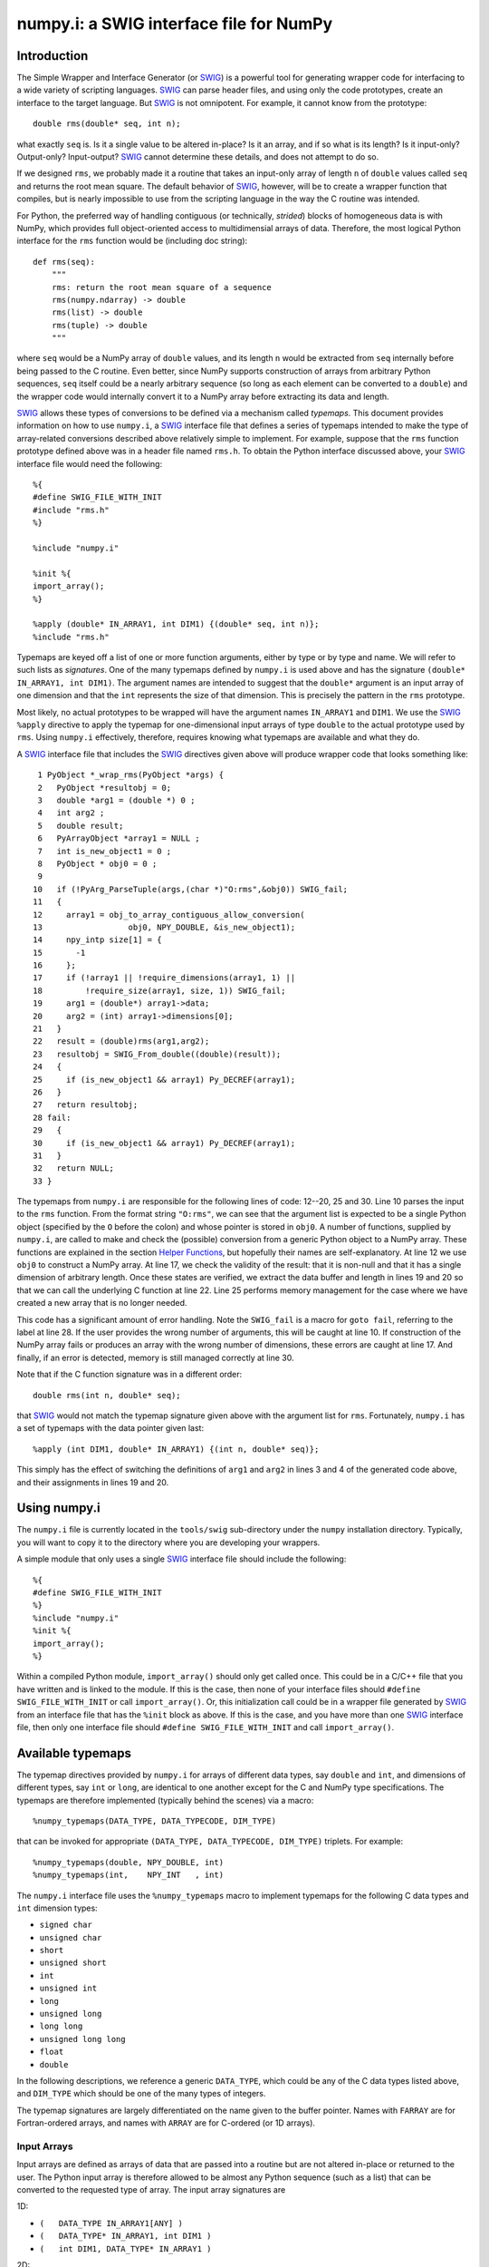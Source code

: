 numpy.i: a SWIG interface file for NumPy
========================================

Introduction
------------

The Simple Wrapper and Interface Generator (or `SWIG
<https://www.swig.org>`_) is a powerful tool for generating wrapper
code for interfacing to a wide variety of scripting languages.
`SWIG`_ can parse header files, and using only the code prototypes,
create an interface to the target language.  But `SWIG`_ is not
omnipotent.  For example, it cannot know from the prototype::

    double rms(double* seq, int n);

what exactly ``seq`` is.  Is it a single value to be altered in-place?
Is it an array, and if so what is its length?  Is it input-only?
Output-only?  Input-output?  `SWIG`_ cannot determine these details,
and does not attempt to do so.

If we designed ``rms``, we probably made it a routine that takes an
input-only array of length ``n`` of ``double`` values called ``seq``
and returns the root mean square.  The default behavior of `SWIG`_,
however, will be to create a wrapper function that compiles, but is
nearly impossible to use from the scripting language in the way the C
routine was intended.

For Python, the preferred way of handling contiguous (or technically,
*strided*) blocks of homogeneous data is with NumPy, which provides full
object-oriented access to multidimensial arrays of data.  Therefore, the most
logical Python interface for the ``rms`` function would be (including doc
string)::

    def rms(seq):
        """
        rms: return the root mean square of a sequence
        rms(numpy.ndarray) -> double
        rms(list) -> double
        rms(tuple) -> double
        """

where ``seq`` would be a NumPy array of ``double`` values, and its
length ``n`` would be extracted from ``seq`` internally before being
passed to the C routine.  Even better, since NumPy supports
construction of arrays from arbitrary Python sequences, ``seq``
itself could be a nearly arbitrary sequence (so long as each element
can be converted to a ``double``) and the wrapper code would
internally convert it to a NumPy array before extracting its data
and length.

`SWIG`_ allows these types of conversions to be defined via a
mechanism called *typemaps*.  This document provides information on
how to use ``numpy.i``, a `SWIG`_ interface file that defines a series
of typemaps intended to make the type of array-related conversions
described above relatively simple to implement.  For example, suppose
that the ``rms`` function prototype defined above was in a header file
named ``rms.h``.  To obtain the Python interface discussed above, your
`SWIG`_ interface file would need the following::

    %{
    #define SWIG_FILE_WITH_INIT
    #include "rms.h"
    %}

    %include "numpy.i"

    %init %{
    import_array();
    %}

    %apply (double* IN_ARRAY1, int DIM1) {(double* seq, int n)};
    %include "rms.h"

Typemaps are keyed off a list of one or more function arguments,
either by type or by type and name.  We will refer to such lists as
*signatures*.  One of the many typemaps defined by ``numpy.i`` is used
above and has the signature ``(double* IN_ARRAY1, int DIM1)``.  The
argument names are intended to suggest that the ``double*`` argument
is an input array of one dimension and that the ``int`` represents the
size of that dimension.  This is precisely the pattern in the ``rms``
prototype.

Most likely, no actual prototypes to be wrapped will have the argument
names ``IN_ARRAY1`` and ``DIM1``.  We use the `SWIG`_ ``%apply``
directive to apply the typemap for one-dimensional input arrays of
type ``double`` to the actual prototype used by ``rms``.  Using
``numpy.i`` effectively, therefore, requires knowing what typemaps are
available and what they do.

A `SWIG`_ interface file that includes the `SWIG`_ directives given
above will produce wrapper code that looks something like::

     1 PyObject *_wrap_rms(PyObject *args) {
     2   PyObject *resultobj = 0;
     3   double *arg1 = (double *) 0 ;
     4   int arg2 ;
     5   double result;
     6   PyArrayObject *array1 = NULL ;
     7   int is_new_object1 = 0 ;
     8   PyObject * obj0 = 0 ;
     9
    10   if (!PyArg_ParseTuple(args,(char *)"O:rms",&obj0)) SWIG_fail;
    11   {
    12     array1 = obj_to_array_contiguous_allow_conversion(
    13                  obj0, NPY_DOUBLE, &is_new_object1);
    14     npy_intp size[1] = {
    15       -1
    16     };
    17     if (!array1 || !require_dimensions(array1, 1) ||
    18         !require_size(array1, size, 1)) SWIG_fail;
    19     arg1 = (double*) array1->data;
    20     arg2 = (int) array1->dimensions[0];
    21   }
    22   result = (double)rms(arg1,arg2);
    23   resultobj = SWIG_From_double((double)(result));
    24   {
    25     if (is_new_object1 && array1) Py_DECREF(array1);
    26   }
    27   return resultobj;
    28 fail:
    29   {
    30     if (is_new_object1 && array1) Py_DECREF(array1);
    31   }
    32   return NULL;
    33 }

The typemaps from ``numpy.i`` are responsible for the following lines
of code: 12--20, 25 and 30.  Line 10 parses the input to the ``rms``
function.  From the format string ``"O:rms"``, we can see that the
argument list is expected to be a single Python object (specified
by the ``O`` before the colon) and whose pointer is stored in
``obj0``.  A number of functions, supplied by ``numpy.i``, are called
to make and check the (possible) conversion from a generic Python
object to a NumPy array.  These functions are explained in the
section `Helper Functions`_, but hopefully their names are
self-explanatory.  At line 12 we use ``obj0`` to construct a NumPy
array.  At line 17, we check the validity of the result: that it is
non-null and that it has a single dimension of arbitrary length.  Once
these states are verified, we extract the data buffer and length in
lines 19 and 20 so that we can call the underlying C function at line
22.  Line 25 performs memory management for the case where we have
created a new array that is no longer needed.

This code has a significant amount of error handling.  Note the
``SWIG_fail`` is a macro for ``goto fail``, referring to the label at
line 28.  If the user provides the wrong number of arguments, this
will be caught at line 10.  If construction of the NumPy array
fails or produces an array with the wrong number of dimensions, these
errors are caught at line 17.  And finally, if an error is detected,
memory is still managed correctly at line 30.

Note that if the C function signature was in a different order::

    double rms(int n, double* seq);

that `SWIG`_ would not match the typemap signature given above with
the argument list for ``rms``.  Fortunately, ``numpy.i`` has a set of
typemaps with the data pointer given last::

    %apply (int DIM1, double* IN_ARRAY1) {(int n, double* seq)};

This simply has the effect of switching the definitions of ``arg1``
and ``arg2`` in lines 3 and 4 of the generated code above, and their
assignments in lines 19 and 20.

Using numpy.i
-------------

The ``numpy.i`` file is currently located in the ``tools/swig``
sub-directory under the ``numpy`` installation directory.  Typically,
you will want to copy it to the directory where you are developing
your wrappers.

A simple module that only uses a single `SWIG`_ interface file should
include the following::

    %{
    #define SWIG_FILE_WITH_INIT
    %}
    %include "numpy.i"
    %init %{
    import_array();
    %}

Within a compiled Python module, ``import_array()`` should only get
called once.  This could be in a C/C++ file that you have written and
is linked to the module.  If this is the case, then none of your
interface files should ``#define SWIG_FILE_WITH_INIT`` or call
``import_array()``.  Or, this initialization call could be in a
wrapper file generated by `SWIG`_ from an interface file that has the
``%init`` block as above.  If this is the case, and you have more than
one `SWIG`_ interface file, then only one interface file should
``#define SWIG_FILE_WITH_INIT`` and call ``import_array()``.

Available typemaps
------------------

The typemap directives provided by ``numpy.i`` for arrays of different
data types, say ``double`` and ``int``, and dimensions of different
types, say ``int`` or ``long``, are identical to one another except
for the C and NumPy type specifications.  The typemaps are
therefore implemented (typically behind the scenes) via a macro::

    %numpy_typemaps(DATA_TYPE, DATA_TYPECODE, DIM_TYPE)

that can be invoked for appropriate ``(DATA_TYPE, DATA_TYPECODE,
DIM_TYPE)`` triplets.  For example::

    %numpy_typemaps(double, NPY_DOUBLE, int)
    %numpy_typemaps(int,    NPY_INT   , int)

The ``numpy.i`` interface file uses the ``%numpy_typemaps`` macro to
implement typemaps for the following C data types and ``int``
dimension types:

* ``signed char``
* ``unsigned char``
* ``short``
* ``unsigned short``
* ``int``
* ``unsigned int``
* ``long``
* ``unsigned long``
* ``long long``
* ``unsigned long long``
* ``float``
* ``double``

In the following descriptions, we reference a generic ``DATA_TYPE``, which
could be any of the C data types listed above, and ``DIM_TYPE`` which
should be one of the many types of integers.

The typemap signatures are largely differentiated on the name given to
the buffer pointer.  Names with ``FARRAY`` are for Fortran-ordered
arrays, and names with ``ARRAY`` are for C-ordered (or 1D arrays).

Input Arrays
~~~~~~~~~~~~

Input arrays are defined as arrays of data that are passed into a
routine but are not altered in-place or returned to the user.  The
Python input array is therefore allowed to be almost any Python
sequence (such as a list) that can be converted to the requested type
of array.  The input array signatures are

1D:

* ``(	DATA_TYPE IN_ARRAY1[ANY] )``
* ``(	DATA_TYPE* IN_ARRAY1, int DIM1 )``
* ``(	int DIM1, DATA_TYPE* IN_ARRAY1 )``

2D:

* ``(	DATA_TYPE IN_ARRAY2[ANY][ANY] )``
* ``(	DATA_TYPE* IN_ARRAY2, int DIM1, int DIM2 )``
* ``(	int DIM1, int DIM2, DATA_TYPE* IN_ARRAY2 )``
* ``(	DATA_TYPE* IN_FARRAY2, int DIM1, int DIM2 )``
* ``(	int DIM1, int DIM2, DATA_TYPE* IN_FARRAY2 )``

3D:

* ``(	DATA_TYPE IN_ARRAY3[ANY][ANY][ANY] )``
* ``(	DATA_TYPE* IN_ARRAY3, int DIM1, int DIM2, int DIM3 )``
* ``(	int DIM1, int DIM2, int DIM3, DATA_TYPE* IN_ARRAY3 )``
* ``(	DATA_TYPE* IN_FARRAY3, int DIM1, int DIM2, int DIM3 )``
* ``(	int DIM1, int DIM2, int DIM3, DATA_TYPE* IN_FARRAY3 )``

4D:

* ``(DATA_TYPE IN_ARRAY4[ANY][ANY][ANY][ANY])``
* ``(DATA_TYPE* IN_ARRAY4, DIM_TYPE DIM1, DIM_TYPE DIM2, DIM_TYPE DIM3, DIM_TYPE DIM4)``
* ``(DIM_TYPE DIM1, DIM_TYPE DIM2, DIM_TYPE DIM3, , DIM_TYPE DIM4, DATA_TYPE* IN_ARRAY4)``
* ``(DATA_TYPE* IN_FARRAY4, DIM_TYPE DIM1, DIM_TYPE DIM2, DIM_TYPE DIM3, DIM_TYPE DIM4)``
* ``(DIM_TYPE DIM1, DIM_TYPE DIM2, DIM_TYPE DIM3, DIM_TYPE DIM4, DATA_TYPE* IN_FARRAY4)``

The first signature listed, ``( DATA_TYPE IN_ARRAY[ANY] )`` is for
one-dimensional arrays with hard-coded dimensions.  Likewise,
``( DATA_TYPE IN_ARRAY2[ANY][ANY] )`` is for two-dimensional arrays
with hard-coded dimensions, and similarly for three-dimensional.

In-Place Arrays
~~~~~~~~~~~~~~~

In-place arrays are defined as arrays that are modified in-place.  The
input values may or may not be used, but the values at the time the
function returns are significant.  The provided Python argument
must therefore be a NumPy array of the required type.  The in-place
signatures are

1D:

* ``(	DATA_TYPE INPLACE_ARRAY1[ANY] )``
* ``(	DATA_TYPE* INPLACE_ARRAY1, int DIM1 )``
* ``(	int DIM1, DATA_TYPE* INPLACE_ARRAY1 )``

2D:

* ``(	DATA_TYPE INPLACE_ARRAY2[ANY][ANY] )``
* ``(	DATA_TYPE* INPLACE_ARRAY2, int DIM1, int DIM2 )``
* ``(	int DIM1, int DIM2, DATA_TYPE* INPLACE_ARRAY2 )``
* ``(	DATA_TYPE* INPLACE_FARRAY2, int DIM1, int DIM2 )``
* ``(	int DIM1, int DIM2, DATA_TYPE* INPLACE_FARRAY2 )``

3D:

* ``(	DATA_TYPE INPLACE_ARRAY3[ANY][ANY][ANY] )``
* ``(	DATA_TYPE* INPLACE_ARRAY3, int DIM1, int DIM2, int DIM3 )``
* ``(	int DIM1, int DIM2, int DIM3, DATA_TYPE* INPLACE_ARRAY3 )``
* ``(	DATA_TYPE* INPLACE_FARRAY3, int DIM1, int DIM2, int DIM3 )``
* ``(	int DIM1, int DIM2, int DIM3, DATA_TYPE* INPLACE_FARRAY3 )``

4D:

* ``(DATA_TYPE INPLACE_ARRAY4[ANY][ANY][ANY][ANY])``
* ``(DATA_TYPE* INPLACE_ARRAY4, DIM_TYPE DIM1, DIM_TYPE DIM2, DIM_TYPE DIM3, DIM_TYPE DIM4)``
* ``(DIM_TYPE DIM1, DIM_TYPE DIM2, DIM_TYPE DIM3, , DIM_TYPE DIM4, DATA_TYPE* INPLACE_ARRAY4)``
* ``(DATA_TYPE* INPLACE_FARRAY4, DIM_TYPE DIM1, DIM_TYPE DIM2, DIM_TYPE DIM3, DIM_TYPE DIM4)``
* ``(DIM_TYPE DIM1, DIM_TYPE DIM2, DIM_TYPE DIM3, DIM_TYPE DIM4, DATA_TYPE* INPLACE_FARRAY4)``

These typemaps now check to make sure that the ``INPLACE_ARRAY``
arguments use native byte ordering.  If not, an exception is raised.

There is also a "flat" in-place array for situations in which
you would like to modify or process each element, regardless of the
number of dimensions. One example is a "quantization" function that
quantizes each element of an array in-place, be it 1D, 2D or whatever.
This form checks for continuity but allows either C or Fortran ordering.

ND:

* ``(DATA_TYPE* INPLACE_ARRAY_FLAT, DIM_TYPE DIM_FLAT)``


Argout Arrays
~~~~~~~~~~~~~

Argout arrays are arrays that appear in the input arguments in C, but
are in fact output arrays.  This pattern occurs often when there is
more than one output variable and the single return argument is
therefore not sufficient.  In Python, the conventional way to return
multiple arguments is to pack them into a sequence (tuple, list, etc.)
and return the sequence.  This is what the argout typemaps do.  If a
wrapped function that uses these argout typemaps has more than one
return argument, they are packed into a tuple or list, depending on
the version of Python.  The Python user does not pass these
arrays in, they simply get returned.  For the case where a dimension
is specified, the python user must provide that dimension as an
argument.  The argout signatures are

1D:

* ``(	DATA_TYPE ARGOUT_ARRAY1[ANY] )``
* ``(	DATA_TYPE* ARGOUT_ARRAY1, int DIM1 )``
* ``(	int DIM1, DATA_TYPE* ARGOUT_ARRAY1 )``

2D:

* ``(	DATA_TYPE ARGOUT_ARRAY2[ANY][ANY] )``

3D:

* ``(	DATA_TYPE ARGOUT_ARRAY3[ANY][ANY][ANY] )``

4D:

* ``(	DATA_TYPE ARGOUT_ARRAY4[ANY][ANY][ANY][ANY] )``

These are typically used in situations where in C/C++, you would
allocate a(n) array(s) on the heap, and call the function to fill the
array(s) values.  In Python, the arrays are allocated for you and
returned as new array objects.

Note that we support ``DATA_TYPE*`` argout typemaps in 1D, but not 2D
or 3D.  This is because of a quirk with the `SWIG`_ typemap syntax and
cannot be avoided.  Note that for these types of 1D typemaps, the
Python function will take a single argument representing ``DIM1``.

Argout View Arrays
~~~~~~~~~~~~~~~~~~

Argoutview arrays are for when your C code provides you with a view of
its internal data and does not require any memory to be allocated by
the user.  This can be dangerous.  There is almost no way to guarantee
that the internal data from the C code will remain in existence for
the entire lifetime of the NumPy array that encapsulates it.  If
the user destroys the object that provides the view of the data before
destroying the NumPy array, then using that array may result in bad
memory references or segmentation faults.  Nevertheless, there are
situations, working with large data sets, where you simply have no
other choice.

The C code to be wrapped for argoutview arrays are characterized by
pointers: pointers to the dimensions and double pointers to the data,
so that these values can be passed back to the user.  The argoutview
typemap signatures are therefore

1D:

* ``( DATA_TYPE** ARGOUTVIEW_ARRAY1, DIM_TYPE* DIM1 )``
* ``( DIM_TYPE* DIM1, DATA_TYPE** ARGOUTVIEW_ARRAY1 )``

2D:

* ``( DATA_TYPE** ARGOUTVIEW_ARRAY2, DIM_TYPE* DIM1, DIM_TYPE* DIM2 )``
* ``( DIM_TYPE* DIM1, DIM_TYPE* DIM2, DATA_TYPE** ARGOUTVIEW_ARRAY2 )``
* ``( DATA_TYPE** ARGOUTVIEW_FARRAY2, DIM_TYPE* DIM1, DIM_TYPE* DIM2 )``
* ``( DIM_TYPE* DIM1, DIM_TYPE* DIM2, DATA_TYPE** ARGOUTVIEW_FARRAY2 )``

3D:

* ``( DATA_TYPE** ARGOUTVIEW_ARRAY3, DIM_TYPE* DIM1, DIM_TYPE* DIM2, DIM_TYPE* DIM3)``
* ``( DIM_TYPE* DIM1, DIM_TYPE* DIM2, DIM_TYPE* DIM3, DATA_TYPE** ARGOUTVIEW_ARRAY3)``
* ``( DATA_TYPE** ARGOUTVIEW_FARRAY3, DIM_TYPE* DIM1, DIM_TYPE* DIM2, DIM_TYPE* DIM3)``
* ``( DIM_TYPE* DIM1, DIM_TYPE* DIM2, DIM_TYPE* DIM3, DATA_TYPE** ARGOUTVIEW_FARRAY3)``

4D:

* ``(DATA_TYPE** ARGOUTVIEW_ARRAY4, DIM_TYPE* DIM1, DIM_TYPE* DIM2, DIM_TYPE* DIM3, DIM_TYPE* DIM4)``
* ``(DIM_TYPE* DIM1, DIM_TYPE* DIM2, DIM_TYPE* DIM3, DIM_TYPE* DIM4, DATA_TYPE** ARGOUTVIEW_ARRAY4)``
* ``(DATA_TYPE** ARGOUTVIEW_FARRAY4, DIM_TYPE* DIM1, DIM_TYPE* DIM2, DIM_TYPE* DIM3, DIM_TYPE* DIM4)``
* ``(DIM_TYPE* DIM1, DIM_TYPE* DIM2, DIM_TYPE* DIM3, DIM_TYPE* DIM4, DATA_TYPE** ARGOUTVIEW_FARRAY4)``

Note that arrays with hard-coded dimensions are not supported.  These
cannot follow the double pointer signatures of these typemaps.

Memory Managed Argout View Arrays
~~~~~~~~~~~~~~~~~~~~~~~~~~~~~~~~~

A recent addition to ``numpy.i`` are typemaps that permit argout
arrays with views into memory that is managed.

1D:

* ``(DATA_TYPE** ARGOUTVIEWM_ARRAY1, DIM_TYPE* DIM1)``
* ``(DIM_TYPE* DIM1, DATA_TYPE** ARGOUTVIEWM_ARRAY1)``

2D:

* ``(DATA_TYPE** ARGOUTVIEWM_ARRAY2, DIM_TYPE* DIM1, DIM_TYPE* DIM2)``
* ``(DIM_TYPE* DIM1, DIM_TYPE* DIM2, DATA_TYPE** ARGOUTVIEWM_ARRAY2)``
* ``(DATA_TYPE** ARGOUTVIEWM_FARRAY2, DIM_TYPE* DIM1, DIM_TYPE* DIM2)``
* ``(DIM_TYPE* DIM1, DIM_TYPE* DIM2, DATA_TYPE** ARGOUTVIEWM_FARRAY2)``

3D:

* ``(DATA_TYPE** ARGOUTVIEWM_ARRAY3, DIM_TYPE* DIM1, DIM_TYPE* DIM2, DIM_TYPE* DIM3)``
* ``(DIM_TYPE* DIM1, DIM_TYPE* DIM2, DIM_TYPE* DIM3, DATA_TYPE** ARGOUTVIEWM_ARRAY3)``
* ``(DATA_TYPE** ARGOUTVIEWM_FARRAY3, DIM_TYPE* DIM1, DIM_TYPE* DIM2, DIM_TYPE* DIM3)``
* ``(DIM_TYPE* DIM1, DIM_TYPE* DIM2, DIM_TYPE* DIM3, DATA_TYPE** ARGOUTVIEWM_FARRAY3)``

4D:

* ``(DATA_TYPE** ARGOUTVIEWM_ARRAY4, DIM_TYPE* DIM1, DIM_TYPE* DIM2, DIM_TYPE* DIM3, DIM_TYPE* DIM4)``
* ``(DIM_TYPE* DIM1, DIM_TYPE* DIM2, DIM_TYPE* DIM3, DIM_TYPE* DIM4, DATA_TYPE** ARGOUTVIEWM_ARRAY4)``
* ``(DATA_TYPE** ARGOUTVIEWM_FARRAY4, DIM_TYPE* DIM1, DIM_TYPE* DIM2, DIM_TYPE* DIM3, DIM_TYPE* DIM4)``
* ``(DIM_TYPE* DIM1, DIM_TYPE* DIM2, DIM_TYPE* DIM3, DIM_TYPE* DIM4, DATA_TYPE** ARGOUTVIEWM_FARRAY4)``


Output Arrays
~~~~~~~~~~~~~

The ``numpy.i`` interface file does not support typemaps for output
arrays, for several reasons.  First, C/C++ return arguments are
limited to a single value.  This prevents obtaining dimension
information in a general way.  Second, arrays with hard-coded lengths
are not permitted as return arguments.  In other words::

    double[3] newVector(double x, double y, double z);

is not legal C/C++ syntax.  Therefore, we cannot provide typemaps of
the form::

    %typemap(out) (TYPE[ANY]);

If you run into a situation where a function or method is returning a
pointer to an array, your best bet is to write your own version of the
function to be wrapped, either with ``%extend`` for the case of class
methods or ``%ignore`` and ``%rename`` for the case of functions.

Other Common Types: bool
~~~~~~~~~~~~~~~~~~~~~~~~

Note that C++ type ``bool`` is not supported in the list in the
`Available Typemaps`_ section.  NumPy bools are a single byte, while
the C++ ``bool`` is four bytes (at least on my system).  Therefore::

    %numpy_typemaps(bool, NPY_BOOL, int)

will result in typemaps that will produce code that reference
improper data lengths.  You can implement the following macro
expansion::

    %numpy_typemaps(bool, NPY_UINT, int)

to fix the data length problem, and `Input Arrays`_ will work fine,
but `In-Place Arrays`_ might fail type-checking.

Other Common Types: complex
~~~~~~~~~~~~~~~~~~~~~~~~~~~

Typemap conversions for complex floating-point types is also not
supported automatically.  This is because Python and NumPy are
written in C, which does not have native complex types.  Both
Python and NumPy implement their own (essentially equivalent)
``struct`` definitions for complex variables::

    /* Python */
    typedef struct {double real; double imag;} Py_complex;

    /* NumPy */
    typedef struct {float  real, imag;} npy_cfloat;
    typedef struct {double real, imag;} npy_cdouble;

We could have implemented::

    %numpy_typemaps(Py_complex , NPY_CDOUBLE, int)
    %numpy_typemaps(npy_cfloat , NPY_CFLOAT , int)
    %numpy_typemaps(npy_cdouble, NPY_CDOUBLE, int)

which would have provided automatic type conversions for arrays of
type ``Py_complex``, ``npy_cfloat`` and ``npy_cdouble``.  However, it
seemed unlikely that there would be any independent (non-Python,
non-NumPy) application code that people would be using `SWIG`_ to
generate a Python interface to, that also used these definitions
for complex types.  More likely, these application codes will define
their own complex types, or in the case of C++, use ``std::complex``.
Assuming these data structures are compatible with Python and
NumPy complex types, ``%numpy_typemap`` expansions as above (with
the user's complex type substituted for the first argument) should
work.

NumPy array scalars and SWIG
----------------------------

`SWIG`_ has sophisticated type checking for numerical types.  For
example, if your C/C++ routine expects an integer as input, the code
generated by `SWIG`_ will check for both Python integers and
Python long integers, and raise an overflow error if the provided
Python integer is too big to cast down to a C integer.  With the
introduction of NumPy scalar arrays into your Python code, you
might conceivably extract an integer from a NumPy array and attempt
to pass this to a `SWIG`_-wrapped C/C++ function that expects an
``int``, but the `SWIG`_ type checking will not recognize the NumPy
array scalar as an integer.  (Often, this does in fact work -- it
depends on whether NumPy recognizes the integer type you are using
as inheriting from the Python integer type on the platform you are
using.  Sometimes, this means that code that works on a 32-bit machine
will fail on a 64-bit machine.)

If you get a Python error that looks like the following::

    TypeError: in method 'MyClass_MyMethod', argument 2 of type 'int'

and the argument you are passing is an integer extracted from a
NumPy array, then you have stumbled upon this problem.  The
solution is to modify the `SWIG`_ type conversion system to accept
NumPy array scalars in addition to the standard integer types.
Fortunately, this capability has been provided for you.  Simply copy
the file::

    pyfragments.swg

to the working build directory for you project, and this problem will
be fixed.  It is suggested that you do this anyway, as it only
increases the capabilities of your Python interface.

Why is There a Second File?
~~~~~~~~~~~~~~~~~~~~~~~~~~~

The `SWIG`_ type checking and conversion system is a complicated
combination of C macros, `SWIG`_ macros, `SWIG`_ typemaps and `SWIG`_
fragments.  Fragments are a way to conditionally insert code into your
wrapper file if it is needed, and not insert it if not needed.  If
multiple typemaps require the same fragment, the fragment only gets
inserted into your wrapper code once.

There is a fragment for converting a Python integer to a C
``long``.  There is a different fragment that converts a Python
integer to a C ``int``, that calls the routine defined in the
``long`` fragment.  We can make the changes we want here by changing
the definition for the ``long`` fragment.  `SWIG`_ determines the
active definition for a fragment using a "first come, first served"
system.  That is, we need to define the fragment for ``long``
conversions prior to `SWIG`_ doing it internally.  `SWIG`_ allows us
to do this by putting our fragment definitions in the file
``pyfragments.swg``.  If we were to put the new fragment definitions
in ``numpy.i``, they would be ignored.

Helper functions
----------------

The ``numpy.i`` file contains several macros and routines that it
uses internally to build its typemaps.  However, these functions may
be useful elsewhere in your interface file.  These macros and routines
are implemented as fragments, which are described briefly in the
previous section.  If you try to use one or more of the following
macros or functions, but your compiler complains that it does not
recognize the symbol, then you need to force these fragments to appear
in your code using::

    %fragment("NumPy_Fragments");

in your `SWIG`_ interface file.

Macros
~~~~~~

**is_array(a)**
  Evaluates as true if ``a`` is non-``NULL`` and can be cast to a
  ``PyArrayObject*``.

**array_type(a)**
  Evaluates to the integer data type code of ``a``, assuming ``a`` can
  be cast to a ``PyArrayObject*``.

**array_numdims(a)**
  Evaluates to the integer number of dimensions of ``a``, assuming
  ``a`` can be cast to a ``PyArrayObject*``.

**array_dimensions(a)**
  Evaluates to an array of type ``npy_intp`` and length
  ``array_numdims(a)``, giving the lengths of all of the dimensions
  of ``a``, assuming ``a`` can be cast to a ``PyArrayObject*``.

**array_size(a,i)**
  Evaluates to the ``i``-th dimension size of ``a``, assuming ``a``
  can be cast to a ``PyArrayObject*``.

**array_strides(a)**
  Evaluates to an array of type ``npy_intp`` and length
  ``array_numdims(a)``, giving the stridess of all of the dimensions
  of ``a``, assuming ``a`` can be cast to a ``PyArrayObject*``.  A
  stride is the distance in bytes between an element and its
  immediate neighbor along the same axis.

**array_stride(a,i)**
  Evaluates to the ``i``-th stride of ``a``, assuming ``a`` can be
  cast to a ``PyArrayObject*``.

**array_data(a)**
  Evaluates to a pointer of type ``void*`` that points to the data
  buffer of ``a``, assuming ``a`` can be cast to a ``PyArrayObject*``.

**array_descr(a)**
  Returns a borrowed reference to the dtype property
  (``PyArray_Descr*``) of ``a``, assuming ``a`` can be cast to a
  ``PyArrayObject*``.

**array_flags(a)**
  Returns an integer representing the flags of ``a``, assuming ``a``
  can be cast to a ``PyArrayObject*``.

**array_enableflags(a,f)**
  Sets the flag represented by ``f`` of ``a``, assuming ``a`` can be
  cast to a ``PyArrayObject*``.

**array_is_contiguous(a)**
  Evaluates as true if ``a`` is a contiguous array.  Equivalent to
  ``(PyArray_ISCONTIGUOUS(a))``.

**array_is_native(a)**
  Evaluates as true if the data buffer of ``a`` uses native byte
  order.  Equivalent to ``(PyArray_ISNOTSWAPPED(a))``.

**array_is_fortran(a)**
  Evaluates as true if ``a`` is FORTRAN ordered.

Routines
~~~~~~~~

**pytype_string()**
  Return type: ``const char*``

  Arguments:

  * ``PyObject* py_obj``, a general Python object.

  Return a string describing the type of ``py_obj``.


**typecode_string()**
  Return type: ``const char*``

  Arguments:

  * ``int typecode``, a NumPy integer typecode.

  Return a string describing the type corresponding to the NumPy
  ``typecode``.

**type_match()**
  Return type: ``int``

  Arguments:

  * ``int actual_type``, the NumPy typecode of a NumPy array.

  * ``int desired_type``, the desired NumPy typecode.

  Make sure that ``actual_type`` is compatible with
  ``desired_type``.  For example, this allows character and
  byte types, or int and long types, to match.  This is now
  equivalent to ``PyArray_EquivTypenums()``.


**obj_to_array_no_conversion()**
  Return type: ``PyArrayObject*``

  Arguments:

  * ``PyObject* input``, a general Python object.

  * ``int typecode``, the desired NumPy typecode.

  Cast ``input`` to a ``PyArrayObject*`` if legal, and ensure that
  it is of type ``typecode``.  If ``input`` cannot be cast, or the
  ``typecode`` is wrong, set a Python error and return ``NULL``.


**obj_to_array_allow_conversion()**
  Return type: ``PyArrayObject*``

  Arguments:

  * ``PyObject* input``, a general Python object.

  * ``int typecode``, the desired NumPy typecode of the resulting
    array.

  * ``int* is_new_object``, returns a value of 0 if no conversion
    performed, else 1.

  Convert ``input`` to a NumPy array with the given ``typecode``.
  On success, return a valid ``PyArrayObject*`` with the correct
  type.  On failure, the Python error string will be set and the
  routine returns ``NULL``.


**make_contiguous()**
  Return type: ``PyArrayObject*``

  Arguments:

  * ``PyArrayObject* ary``, a NumPy array.

  * ``int* is_new_object``, returns a value of 0 if no conversion
    performed, else 1.

  * ``int min_dims``, minimum allowable dimensions.

  * ``int max_dims``, maximum allowable dimensions.

  Check to see if ``ary`` is contiguous.  If so, return the input
  pointer and flag it as not a new object.  If it is not contiguous,
  create a new ``PyArrayObject*`` using the original data, flag it
  as a new object and return the pointer.


**make_fortran()**
  Return type: ``PyArrayObject*``

  Arguments

  * ``PyArrayObject* ary``, a NumPy array.

  * ``int* is_new_object``, returns a value of 0 if no conversion
    performed, else 1.

  Check to see if ``ary`` is Fortran contiguous.  If so, return the
  input pointer and flag it as not a new object.  If it is not
  Fortran contiguous, create a new ``PyArrayObject*`` using the
  original data, flag it as a new object and return the pointer.


**obj_to_array_contiguous_allow_conversion()**
  Return type: ``PyArrayObject*``

  Arguments:

  * ``PyObject* input``, a general Python object.

  * ``int typecode``, the desired NumPy typecode of the resulting
    array.

  * ``int* is_new_object``, returns a value of 0 if no conversion
    performed, else 1.

  Convert ``input`` to a contiguous ``PyArrayObject*`` of the
  specified type.  If the input object is not a contiguous
  ``PyArrayObject*``, a new one will be created and the new object
  flag will be set.


**obj_to_array_fortran_allow_conversion()**
  Return type: ``PyArrayObject*``

  Arguments:

  * ``PyObject* input``, a general Python object.

  * ``int typecode``, the desired NumPy typecode of the resulting
    array.

  * ``int* is_new_object``, returns a value of 0 if no conversion
    performed, else 1.

  Convert ``input`` to a Fortran contiguous ``PyArrayObject*`` of
  the specified type.  If the input object is not a Fortran
  contiguous ``PyArrayObject*``, a new one will be created and the
  new object flag will be set.


**require_contiguous()**
  Return type: ``int``

  Arguments:

  * ``PyArrayObject* ary``, a NumPy array.

  Test whether ``ary`` is contiguous.  If so, return 1.  Otherwise,
  set a Python error and return 0.


**require_native()**
  Return type: ``int``

  Arguments:

  * ``PyArray_Object* ary``, a NumPy array.

  Require that ``ary`` is not byte-swapped.  If the array is not
  byte-swapped, return 1.  Otherwise, set a Python error and
  return 0.

**require_dimensions()**
  Return type: ``int``

  Arguments:

  * ``PyArrayObject* ary``, a NumPy array.

  * ``int exact_dimensions``, the desired number of dimensions.

  Require ``ary`` to have a specified number of dimensions.  If the
  array has the specified number of dimensions, return 1.
  Otherwise, set a Python error and return 0.


**require_dimensions_n()**
  Return type: ``int``

  Arguments:

  * ``PyArrayObject* ary``, a NumPy array.

  * ``int* exact_dimensions``, an array of integers representing
    acceptable numbers of dimensions.

  * ``int n``, the length of ``exact_dimensions``.

  Require ``ary`` to have one of a list of specified number of
  dimensions.  If the array has one of the specified number of
  dimensions, return 1.  Otherwise, set the Python error string
  and return 0.


**require_size()**
  Return type: ``int``

  Arguments:

  * ``PyArrayObject* ary``, a NumPy array.

  * ``npy_int* size``, an array representing the desired lengths of
    each dimension.

  * ``int n``, the length of ``size``.

  Require ``ary`` to have a specified shape.  If the array has the
  specified shape, return 1.  Otherwise, set the Python error
  string and return 0.


**require_fortran()**
  Return type: ``int``

  Arguments:

  * ``PyArrayObject* ary``, a NumPy array.

  Require the given ``PyArrayObject`` to be Fortran ordered.  If
  the ``PyArrayObject`` is already Fortran ordered, do nothing.
  Else, set the Fortran ordering flag and recompute the strides.


Beyond the provided typemaps
----------------------------

There are many C or C++ array/NumPy array situations not covered by
a simple ``%include "numpy.i"`` and subsequent ``%apply`` directives.

A Common Example
~~~~~~~~~~~~~~~~

Consider a reasonable prototype for a dot product function::

    double dot(int len, double* vec1, double* vec2);

The Python interface that we want is::

    def dot(vec1, vec2):
        """
        dot(PyObject,PyObject) -> double
        """

The problem here is that there is one dimension argument and two array
arguments, and our typemaps are set up for dimensions that apply to a
single array (in fact, `SWIG`_ does not provide a mechanism for
associating ``len`` with ``vec2`` that takes two Python input
arguments).  The recommended solution is the following::

    %apply (int DIM1, double* IN_ARRAY1) {(int len1, double* vec1),
                                          (int len2, double* vec2)}
    %rename (dot) my_dot;
    %exception my_dot {
        $action
	if (PyErr_Occurred()) SWIG_fail;
    }
    %inline %{
    double my_dot(int len1, double* vec1, int len2, double* vec2) {
        if (len1 != len2) {
	    PyErr_Format(PyExc_ValueError,
                         "Arrays of lengths (%d,%d) given",
                         len1, len2);
	    return 0.0;
        }
        return dot(len1, vec1, vec2);
    }
    %}

If the header file that contains the prototype for ``double dot()``
also contains other prototypes that you want to wrap, so that you need
to ``%include`` this header file, then you will also need a ``%ignore
dot;`` directive, placed after the ``%rename`` and before the
``%include`` directives.  Or, if the function in question is a class
method, you will want to use ``%extend`` rather than ``%inline`` in
addition to ``%ignore``.

**A note on error handling:** Note that ``my_dot`` returns a
``double`` but that it can also raise a Python error.  The
resulting wrapper function will return a Python float
representation of 0.0 when the vector lengths do not match.  Since
this is not ``NULL``, the Python interpreter will not know to check
for an error.  For this reason, we add the ``%exception`` directive
above for ``my_dot`` to get the behavior we want (note that
``$action`` is a macro that gets expanded to a valid call to
``my_dot``).  In general, you will probably want to write a `SWIG`_
macro to perform this task.

Other Situations
~~~~~~~~~~~~~~~~

There are other wrapping situations in which ``numpy.i`` may be
helpful when you encounter them.

* In some situations, it is possible that you could use the
  ``%numpy_typemaps`` macro to implement typemaps for your own
  types.  See the `Other Common Types: bool`_ or `Other Common
  Types: complex`_ sections for examples.  Another situation is if
  your dimensions are of a type other than ``int`` (say ``long`` for
  example)::

      %numpy_typemaps(double, NPY_DOUBLE, long)

* You can use the code in ``numpy.i`` to write your own typemaps.
  For example, if you had a five-dimensional array as a function
  argument, you could cut-and-paste the appropriate four-dimensional
  typemaps into your interface file.  The modifications for the
  fourth dimension would be trivial.

* Sometimes, the best approach is to use the ``%extend`` directive
  to define new methods for your classes (or overload existing ones)
  that take a ``PyObject*`` (that either is or can be converted to a
  ``PyArrayObject*``) instead of a pointer to a buffer.  In this
  case, the helper routines in ``numpy.i`` can be very useful.

* Writing typemaps can be a bit nonintuitive.  If you have specific
  questions about writing `SWIG`_ typemaps for NumPy, the
  developers of ``numpy.i`` do monitor the
  `Numpy-discussion <mailto:Numpy-discussion@python.org>`_ and
  `Swig-user <mailto:Swig-user@lists.sourceforge.net>`_ mail lists.

A Final Note
~~~~~~~~~~~~

When you use the ``%apply`` directive, as is usually necessary to use
``numpy.i``, it will remain in effect until you tell `SWIG`_ that it
shouldn't be.  If the arguments to the functions or methods that you
are wrapping have common names, such as ``length`` or ``vector``,
these typemaps may get applied in situations you do not expect or
want.  Therefore, it is always a good idea to add a ``%clear``
directive after you are done with a specific typemap::

    %apply (double* IN_ARRAY1, int DIM1) {(double* vector, int length)}
    %include "my_header.h"
    %clear (double* vector, int length);

In general, you should target these typemap signatures specifically
where you want them, and then clear them after you are done.

Summary
-------

Out of the box, ``numpy.i`` provides typemaps that support conversion
between NumPy arrays and C arrays:

* That can be one of 12 different scalar types: ``signed char``,
  ``unsigned char``, ``short``, ``unsigned short``, ``int``,
  ``unsigned int``, ``long``, ``unsigned long``, ``long long``,
  ``unsigned long long``, ``float`` and ``double``.

* That support 74 different argument signatures for each data type,
  including:

  + One-dimensional, two-dimensional, three-dimensional and
    four-dimensional arrays.

  + Input-only, in-place, argout, argoutview, and memory managed
    argoutview behavior.

  + Hard-coded dimensions, data-buffer-then-dimensions
    specification, and dimensions-then-data-buffer specification.

  + Both C-ordering ("last dimension fastest") or Fortran-ordering
    ("first dimension fastest") support for 2D, 3D and 4D arrays.

The ``numpy.i`` interface file also provides additional tools for
wrapper developers, including:

* A `SWIG`_ macro (``%numpy_typemaps``) with three arguments for
  implementing the 74 argument signatures for the user's choice of
  (1) C data type, (2) NumPy data type (assuming they match), and
  (3) dimension type.

* Fourteen C macros and fifteen C functions that can be used to
  write specialized typemaps, extensions, or inlined functions that
  handle cases not covered by the provided typemaps.  Note that the
  macros and functions are coded specifically to work with the NumPy
  C/API regardless of NumPy version number, both before and after
  the deprecation of some aspects of the API after version 1.6.
